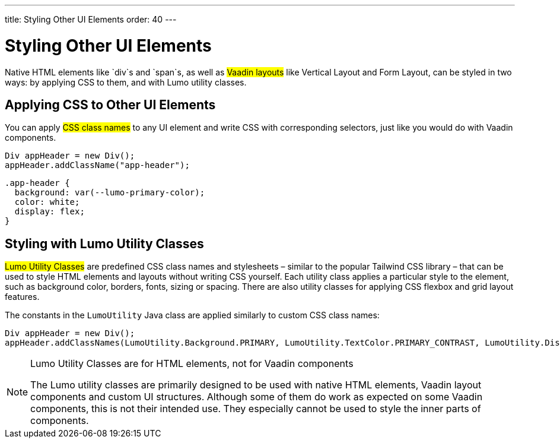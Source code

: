 ---
title: Styling Other UI Elements
order: 40
---

= Styling Other UI Elements

Native HTML elements like `div`s and `span`s, as well as #Vaadin layouts# like Vertical Layout and Form Layout, can be styled in two ways: by applying CSS to them, and with Lumo utility classes.


== Applying CSS to Other UI Elements

You can apply #CSS class names# to any UI element and write CSS with corresponding selectors, just like you would do with Vaadin components.

[source,java]
----
Div appHeader = new Div();
appHeader.addClassName("app-header");
----

[source,css]
----
.app-header {
  background: var(--lumo-primary-color);
  color: white;
  display: flex;
}
----


== Styling with Lumo Utility Classes

#Lumo Utility Classes# are predefined CSS class names and stylesheets – similar to the popular Tailwind CSS library – that can be used to style HTML elements and layouts without writing CSS yourself. Each utility class applies a particular style to the element, such as background color, borders, fonts, sizing or spacing. There are also utility classes for applying CSS flexbox and grid layout features.

The constants in the `LumoUtility` Java class are applied similarly to custom CSS class names:

[source,java]
----
Div appHeader = new Div();
appHeader.addClassNames(LumoUtility.Background.PRIMARY, LumoUtility.TextColor.PRIMARY_CONTRAST, LumoUtility.Display.FLEX);
----

.Lumo Utility Classes are for HTML elements, not for Vaadin components
[NOTE]
====
The Lumo utility classes are primarily designed to be used with native HTML elements, Vaadin layout components and custom UI structures. Although some of them do work as expected on some Vaadin components, this is not their intended use. They especially cannot be used to style the inner parts of components.
====